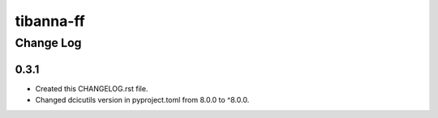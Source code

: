 ==========
tibanna-ff
==========


----------
Change Log
----------


0.3.1
=====
* Created this CHANGELOG.rst file.
* Changed dcicutils version in pyproject.toml from 8.0.0 to ^8.0.0.
